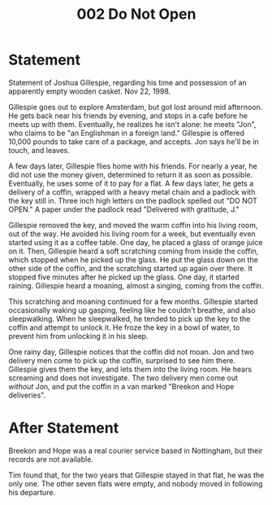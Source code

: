 :PROPERTIES:
:ID:       130acac9-a420-484f-9f98-9f097d18741b
:END:
#+title: 002 Do Not Open

* Statement
Statement of Joshua Gillespie, regarding his time and possession of an apparently empty wooden casket. Nov 22, 1998.

Gillespie goes out to explore Amsterdam, but got lost around mid afternoon. He gets back near his friends by evening, and stops in a cafe before he meets up with them. Eventually, he realizes he isn't alone: he meets "Jon", who claims to be "an Englishman in a foreign land." Gillespie is offered 10,000 pounds to take care of a package, and accepts. Jon says he'll be in touch, and leaves.

A few days later, Gillespie flies home with his friends. For nearly a year, he did not use the money given, determined to return it as soon as possible. Eventually, he uses some of it to pay for a flat. A few days later, he gets a delivery of a coffin, wrapped with a heavy metal chain and a padlock with the key still in. Three inch high letters on the padlock spelled out "DO NOT OPEN." A paper under the padlock read "Delivered with gratitude, J."

Gillespie removed the key, and moved the warm coffin into his living room, out of the way. He avoided his living room for a week, but eventually even started using it as a coffee table. One day, he placed a glass of orange juice on it. Then, Gillespie heard a soft scratching coming from inside the coffin, which stopped when he picked up the glass. He put the glass down on the other side of the coffin, and the scratching started up again over there. It stopped five minutes after he picked up the glass. One day, it started raining. Gillespie heard a moaning, almost a singing, coming from the coffin.

This scratching and moaning continued for a few months. Gillespie started occasionally waking up gasping, feeling like he couldn't breathe, and also sleepwalking. When he sleepwalked, he tended to pick up the key to the coffin and attempt to unlock it. He froze the key in a bowl of water, to prevent him from unlocking it in his sleep.

One rainy day, Gillespie notices that the coffin did not moan. Jon and two delivery men come to pick up the coffin, surprised to see him there. Gillespie gives them the key, and lets them into the living room. He hears screaming and does not investigate. The two delivery men come out /without/ Jon, and put the coffin in a van marked "Breekon and Hope deliveries".

* After Statement

Breekon and Hope was a real courier service based in Nottingham, but their records are not available.

Tim found that, for the two years that Gillespie stayed in that flat, he was the only one. The other seven flats were empty, and nobody moved in following his departure.

